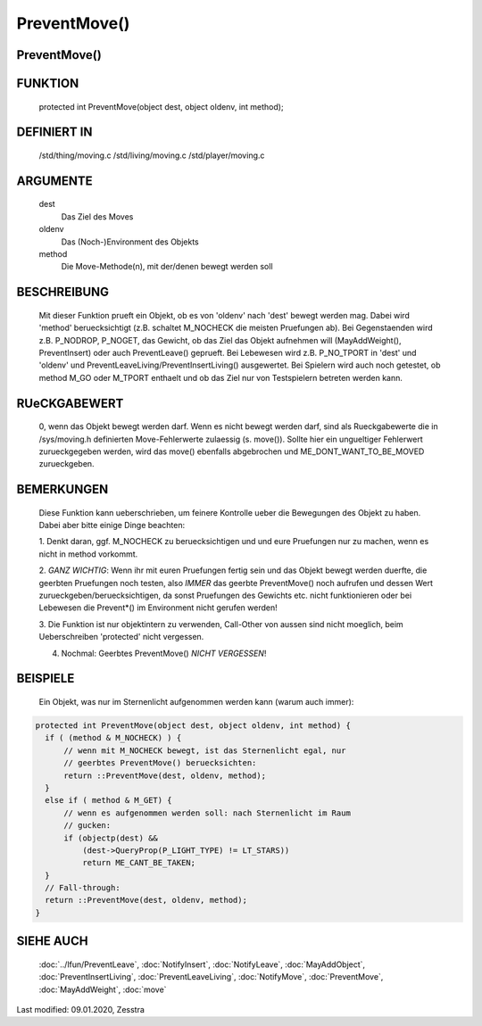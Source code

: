 PreventMove()
=============

PreventMove()
---------------


FUNKTION
--------

     protected int PreventMove(object dest, object oldenv, int method);

DEFINIERT IN
------------

     /std/thing/moving.c
     /std/living/moving.c
     /std/player/moving.c

ARGUMENTE
---------

     dest
          Das Ziel des Moves
     oldenv
          Das (Noch-)Environment des Objekts
     method
          Die Move-Methode(n), mit der/denen bewegt werden soll

BESCHREIBUNG
------------

     Mit dieser Funktion prueft ein Objekt, ob es von 'oldenv' nach 'dest'
     bewegt werden mag. Dabei wird 'method' beruecksichtigt (z.B. schaltet
     M_NOCHECK die meisten Pruefungen ab).
     Bei Gegenstaenden wird z.B. P_NODROP, P_NOGET, das Gewicht, ob das Ziel
     das Objekt aufnehmen will (MayAddWeight(), PreventInsert) oder auch
     PreventLeave() geprueft.
     Bei Lebewesen wird z.B. P_NO_TPORT in 'dest' und 'oldenv' und
     PreventLeaveLiving/PreventInsertLiving() ausgewertet.
     Bei Spielern wird auch noch getestet, ob method M_GO oder M_TPORT
     enthaelt und ob das Ziel nur von Testspielern betreten werden kann.

RUeCKGABEWERT
-------------

     0, wenn das Objekt bewegt werden darf.
     Wenn es nicht bewegt werden darf, sind als Rueckgabewerte die in
     /sys/moving.h definierten Move-Fehlerwerte zulaessig (s. move()). Sollte
     hier ein ungueltiger Fehlerwert zurueckgegeben werden, wird das move()
     ebenfalls abgebrochen und ME_DONT_WANT_TO_BE_MOVED zurueckgeben.

BEMERKUNGEN
-----------

     Diese Funktion kann ueberschrieben, um feinere Kontrolle ueber die
     Bewegungen des Objekt zu haben. Dabei aber bitte einige Dinge beachten:
     
     1. Denkt daran, ggf. M_NOCHECK zu beruecksichtigen und und eure
     Pruefungen nur zu machen, wenn es nicht in method vorkommt.
     
     2. *GANZ WICHTIG*: Wenn ihr mit euren Pruefungen fertig sein und das
     Objekt bewegt werden duerfte, die geerbten Pruefungen noch testen,
     also *IMMER* das geerbte PreventMove() noch aufrufen und dessen Wert
     zurueckgeben/beruecksichtigen, da sonst Pruefungen des Gewichts etc. 
     nicht funktionieren oder bei Lebewesen die Prevent\*() im Environment 
     nicht gerufen werden!
     
     3. Die Funktion ist nur objektintern zu verwenden, Call-Other von aussen
     sind nicht moeglich, beim Ueberschreiben 'protected' nicht vergessen.
     
     4. Nochmal: Geerbtes PreventMove() *NICHT VERGESSEN*!

BEISPIELE
---------

     Ein Objekt, was nur im Sternenlicht aufgenommen werden kann (warum
     auch immer):

.. code-block:: pike

     protected int PreventMove(object dest, object oldenv, int method) {
       if ( (method & M_NOCHECK) ) {
           // wenn mit M_NOCHECK bewegt, ist das Sternenlicht egal, nur
           // geerbtes PreventMove() beruecksichten:
           return ::PreventMove(dest, oldenv, method);
       }
       else if ( method & M_GET) {
           // wenn es aufgenommen werden soll: nach Sternenlicht im Raum
           // gucken:
           if (objectp(dest) && 
               (dest->QueryProp(P_LIGHT_TYPE) != LT_STARS))
               return ME_CANT_BE_TAKEN;
       }
       // Fall-through:
       return ::PreventMove(dest, oldenv, method);
     }

SIEHE AUCH
----------

     :doc:`../lfun/PreventLeave`, :doc:`NotifyInsert`,
     :doc:`NotifyLeave`, :doc:`MayAddObject`,
     :doc:`PreventInsertLiving`, :doc:`PreventLeaveLiving`,
     :doc:`NotifyMove`, :doc:`PreventMove`, :doc:`MayAddWeight`,
     :doc:`move`

Last modified: 09.01.2020, Zesstra

